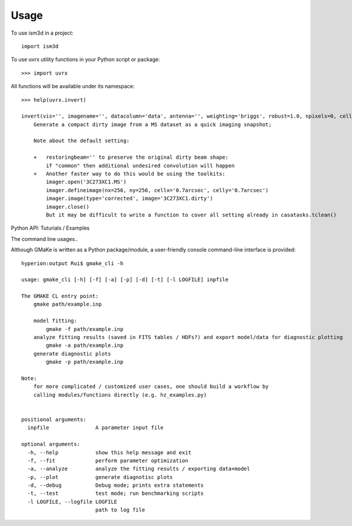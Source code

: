 =====
Usage
=====

To use ism3d in a project::

    import ism3d

To use uvrx utility functions in your Python script or package::

    >>> import uvrx

All functions will be available under its namespace::

    >>> help(uvrx.invert)

    invert(vis='', imagename='', datacolumn='data', antenna='', weighting='briggs', robust=1.0, npixels=0, cell=0.04, imsize=[128, 128], phasecenter='', specmode='cube', start=0, width=1, nchan=-1, perchanweightdensity=True, restoringbeam='', onlydm=True, pbmask=0, pblimit=0)
        Generate a compact dirty image from a MS dataset as a quick imaging snapshot;
        
        Note about the default setting:
        
        +   restoringbeam='' to preserve the original dirty beam shape:
            if "common" then additional undesired convolution will happen
        +   Another faster way to do this would be using the toolkits:
            imager.open('3C273XC1.MS')  
            imager.defineimage(nx=256, ny=256, cellx='0.7arcsec', celly='0.7arcsec')  
            imager.image(type='corrected', image='3C273XC1.dirty')  
            imager.close()
            But it may be difficult to write a function to cover all setting already in casatasks.tclean()


Python API: Tuturials / Examples

The command line usages..

Although GMaKe is written as a Python package/module, a user-friendly console command-line interface is provided::
    
    hyperion:output Rui$ gmake_cli -h
    
    usage: gmake_cli [-h] [-f] [-a] [-p] [-d] [-t] [-l LOGFILE] inpfile

    The GMAKE CL entry point: 
        gmake path/example.inp

        model fitting:
            gmake -f path/example.inp
        analyze fitting results (saved in FITS tables / HDFs?) and export model/data for diagnostic plotting  
            gmake -a path/example.inp 
        generate diagnostic plots
            gmake -p path/example.inp 

    Note:
        for more complicated / customized user cases, one should build a workflow by
        calling modules/functions directly (e.g. hz_examples.py) 
            
        
    positional arguments:
      inpfile               A parameter input file

    optional arguments:
      -h, --help            show this help message and exit
      -f, --fit             perform parameter optimization
      -a, --analyze         analyze the fitting results / exporting data+model
      -p, --plot            generate diagnotisc plots
      -d, --debug           Debug mode; prints extra statements
      -t, --test            test mode; run benchmarking scripts
      -l LOGFILE, --logfile LOGFILE
                            path to log file            